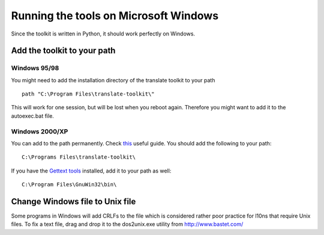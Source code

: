 
.. _running_the_tools_on_microsoft_windows:

Running the tools on Microsoft Windows
**************************************

Since the toolkit is written in Python, it should work perfectly on Windows.

.. _running_the_tools_on_microsoft_windows#add_the_toolkit_to_your_path:

Add the toolkit to your path
=============================

.. _running_the_tools_on_microsoft_windows#windows_95/98:

Windows 95/98
-------------

You might need to add the installation directory of the translate toolkit to
your path ::

  path "C:\Program Files\translate-toolkit\"

This will work for one session, but will be lost when you reboot again.
Therefore you might want to add it to the autoexec.bat file.

.. _running_the_tools_on_microsoft_windows#windows_2000/xp:

Windows 2000/XP
---------------

You can add to the path permanently.  Check `this
<http://www.computerhope.com/issues/ch000549.htm>`_ useful guide.  You should
add the following to your path::

  C:\Programs Files\translate-toolkit\

If you have the `Gettext tools
<http://gnuwin32.sourceforge.net/packages/gettext.htm>`_ installed, add it to
your path as well::

  C:\Program Files\GnuWin32\bin\

.. _running_the_tools_on_microsoft_windows#change_windows_file_to_unix_file:

Change Windows file to Unix file
=================================

Some programs in Windows will add CRLFs to the file which is considered rather
poor practice for l10ns that require Unix files.  To fix a text file, drag and
drop it to the dos2unix.exe utility from http://www.bastet.com/
